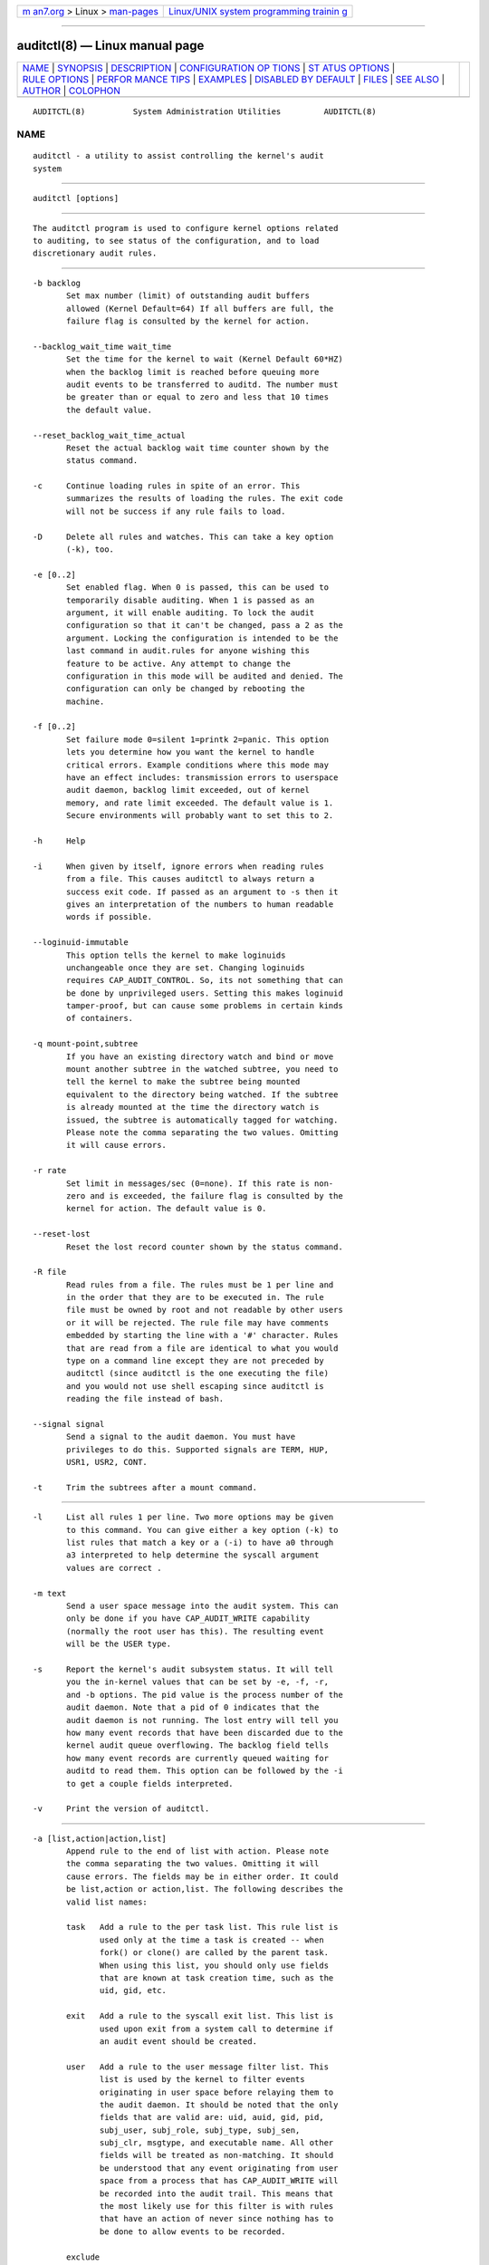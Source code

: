 .. container:: page-top

.. container:: nav-bar

   +----------------------------------+----------------------------------+
   | `m                               | `Linux/UNIX system programming   |
   | an7.org <../../../index.html>`__ | trainin                          |
   | > Linux >                        | g <http://man7.org/training/>`__ |
   | `man-pages <../index.html>`__    |                                  |
   +----------------------------------+----------------------------------+

--------------

auditctl(8) — Linux manual page
===============================

+-----------------------------------+-----------------------------------+
| `NAME <#NAME>`__ \|               |                                   |
| `SYNOPSIS <#SYNOPSIS>`__ \|       |                                   |
| `DESCRIPTION <#DESCRIPTION>`__ \| |                                   |
| `CONFIGURATION OP                 |                                   |
| TIONS <#CONFIGURATION_OPTIONS>`__ |                                   |
| \|                                |                                   |
| `ST                               |                                   |
| ATUS OPTIONS <#STATUS_OPTIONS>`__ |                                   |
| \|                                |                                   |
| `RULE OPTIONS <#RULE_OPTIONS>`__  |                                   |
| \|                                |                                   |
| `PERFOR                           |                                   |
| MANCE TIPS <#PERFORMANCE_TIPS>`__ |                                   |
| \| `EXAMPLES <#EXAMPLES>`__ \|    |                                   |
| `DISABLED BY                      |                                   |
| DEFAULT <#DISABLED_BY_DEFAULT>`__ |                                   |
| \| `FILES <#FILES>`__ \|          |                                   |
| `SEE ALSO <#SEE_ALSO>`__ \|       |                                   |
| `AUTHOR <#AUTHOR>`__ \|           |                                   |
| `COLOPHON <#COLOPHON>`__          |                                   |
+-----------------------------------+-----------------------------------+
| .. container:: man-search-box     |                                   |
+-----------------------------------+-----------------------------------+

::

   AUDITCTL(8)          System Administration Utilities         AUDITCTL(8)

NAME
-------------------------------------------------

::

          auditctl - a utility to assist controlling the kernel's audit
          system


---------------------------------------------------------

::

          auditctl [options]


---------------------------------------------------------------

::

          The auditctl program is used to configure kernel options related
          to auditing, to see status of the configuration, and to load
          discretionary audit rules.


-----------------------------------------------------------------------------------

::

          -b backlog
                 Set max number (limit) of outstanding audit buffers
                 allowed (Kernel Default=64) If all buffers are full, the
                 failure flag is consulted by the kernel for action.

          --backlog_wait_time wait_time
                 Set the time for the kernel to wait (Kernel Default 60*HZ)
                 when the backlog limit is reached before queuing more
                 audit events to be transferred to auditd. The number must
                 be greater than or equal to zero and less that 10 times
                 the default value.

          --reset_backlog_wait_time_actual
                 Reset the actual backlog wait time counter shown by the
                 status command.

          -c     Continue loading rules in spite of an error. This
                 summarizes the results of loading the rules. The exit code
                 will not be success if any rule fails to load.

          -D     Delete all rules and watches. This can take a key option
                 (-k), too.

          -e [0..2]
                 Set enabled flag. When 0 is passed, this can be used to
                 temporarily disable auditing. When 1 is passed as an
                 argument, it will enable auditing. To lock the audit
                 configuration so that it can't be changed, pass a 2 as the
                 argument. Locking the configuration is intended to be the
                 last command in audit.rules for anyone wishing this
                 feature to be active. Any attempt to change the
                 configuration in this mode will be audited and denied. The
                 configuration can only be changed by rebooting the
                 machine.

          -f [0..2]
                 Set failure mode 0=silent 1=printk 2=panic. This option
                 lets you determine how you want the kernel to handle
                 critical errors. Example conditions where this mode may
                 have an effect includes: transmission errors to userspace
                 audit daemon, backlog limit exceeded, out of kernel
                 memory, and rate limit exceeded. The default value is 1.
                 Secure environments will probably want to set this to 2.

          -h     Help

          -i     When given by itself, ignore errors when reading rules
                 from a file. This causes auditctl to always return a
                 success exit code. If passed as an argument to -s then it
                 gives an interpretation of the numbers to human readable
                 words if possible.

          --loginuid-immutable
                 This option tells the kernel to make loginuids
                 unchangeable once they are set. Changing loginuids
                 requires CAP_AUDIT_CONTROL. So, its not something that can
                 be done by unprivileged users. Setting this makes loginuid
                 tamper-proof, but can cause some problems in certain kinds
                 of containers.

          -q mount-point,subtree
                 If you have an existing directory watch and bind or move
                 mount another subtree in the watched subtree, you need to
                 tell the kernel to make the subtree being mounted
                 equivalent to the directory being watched. If the subtree
                 is already mounted at the time the directory watch is
                 issued, the subtree is automatically tagged for watching.
                 Please note the comma separating the two values. Omitting
                 it will cause errors.

          -r rate
                 Set limit in messages/sec (0=none). If this rate is non-
                 zero and is exceeded, the failure flag is consulted by the
                 kernel for action. The default value is 0.

          --reset-lost
                 Reset the lost record counter shown by the status command.

          -R file
                 Read rules from a file. The rules must be 1 per line and
                 in the order that they are to be executed in. The rule
                 file must be owned by root and not readable by other users
                 or it will be rejected. The rule file may have comments
                 embedded by starting the line with a '#' character. Rules
                 that are read from a file are identical to what you would
                 type on a command line except they are not preceded by
                 auditctl (since auditctl is the one executing the file)
                 and you would not use shell escaping since auditctl is
                 reading the file instead of bash.

          --signal signal
                 Send a signal to the audit daemon. You must have
                 privileges to do this. Supported signals are TERM, HUP,
                 USR1, USR2, CONT.

          -t     Trim the subtrees after a mount command.


---------------------------------------------------------------------

::

          -l     List all rules 1 per line. Two more options may be given
                 to this command. You can give either a key option (-k) to
                 list rules that match a key or a (-i) to have a0 through
                 a3 interpreted to help determine the syscall argument
                 values are correct .

          -m text
                 Send a user space message into the audit system. This can
                 only be done if you have CAP_AUDIT_WRITE capability
                 (normally the root user has this). The resulting event
                 will be the USER type.

          -s     Report the kernel's audit subsystem status. It will tell
                 you the in-kernel values that can be set by -e, -f, -r,
                 and -b options. The pid value is the process number of the
                 audit daemon. Note that a pid of 0 indicates that the
                 audit daemon is not running. The lost entry will tell you
                 how many event records that have been discarded due to the
                 kernel audit queue overflowing. The backlog field tells
                 how many event records are currently queued waiting for
                 auditd to read them. This option can be followed by the -i
                 to get a couple fields interpreted.

          -v     Print the version of auditctl.


-----------------------------------------------------------------

::

          -a [list,action|action,list]
                 Append rule to the end of list with action. Please note
                 the comma separating the two values. Omitting it will
                 cause errors. The fields may be in either order. It could
                 be list,action or action,list. The following describes the
                 valid list names:

                 task   Add a rule to the per task list. This rule list is
                        used only at the time a task is created -- when
                        fork() or clone() are called by the parent task.
                        When using this list, you should only use fields
                        that are known at task creation time, such as the
                        uid, gid, etc.

                 exit   Add a rule to the syscall exit list. This list is
                        used upon exit from a system call to determine if
                        an audit event should be created.

                 user   Add a rule to the user message filter list. This
                        list is used by the kernel to filter events
                        originating in user space before relaying them to
                        the audit daemon. It should be noted that the only
                        fields that are valid are: uid, auid, gid, pid,
                        subj_user, subj_role, subj_type, subj_sen,
                        subj_clr, msgtype, and executable name. All other
                        fields will be treated as non-matching. It should
                        be understood that any event originating from user
                        space from a process that has CAP_AUDIT_WRITE will
                        be recorded into the audit trail. This means that
                        the most likely use for this filter is with rules
                        that have an action of never since nothing has to
                        be done to allow events to be recorded.

                 exclude
                        Add a rule to the event type exclusion filter list.
                        This list is used to filter events that you do not
                        want to see. For example, if you do not want to see
                        any avc messages, you would using this list to
                        record that. Events can be excluded by process ID,
                        user ID, group ID, login user ID, message type,
                        subject context, or executable name. The action is
                        ignored and uses its default of "never".

                 filesystem
                        Add a rule that will be applied to a whole
                        filesystem. The filesystem must be identified with
                        a fstype field. Normally this filter is used to
                        exclude any events for a whole filesystem such as
                        tracefs or debugfs.

          The following describes the valid actions for the rule:

                 never  No audit records will be generated. This can be
                        used to suppress event generation. In general, you
                        want suppressions at the top of the list instead of
                        the bottom. This is because the event triggers on
                        the first matching rule.

                 always Allocate an audit context, always fill it in at
                        syscall entry time, and always write out a record
                        at syscall exit time.

          -A list,action
                 Add rule to the beginning list with action.

          -C [f=f | f!=f]
                 Build an inter-field comparison rule: field, operation,
                 field. You may pass multiple comparisons on a single
                 command line. Each one must start with -C. Each inter-
                 field equation is anded with each other as well as
                 equations starting with -F to trigger an audit record.
                 There are 2 operators supported - equal, and not equal.
                 Valid fields are:

                 auid, uid, euid, suid, fsuid, obj_uid; and gid, egid,
                 sgid, fsgid, obj_gid

                 The two groups of uid and gid cannot be mixed. But any
                 comparison within the group can be made. The obj_uid/gid
                 fields are collected from the object of the event such as
                 a file or directory.

          -d list,action
                 Delete rule from list with action. The rule is deleted
                 only if it exactly matches syscall name(s) and every field
                 name and value.

          -F [n=v | n!=v | n<v | n>v | n<=v | n>=v | n&v | n&=v]
                 Build a rule field: name, operation, value. You may have
                 up to 64 fields passed on a single command line. Each one
                 must start with -F. Each field equation is anded with each
                 other (as well as equations starting with -C) to trigger
                 an audit record. There are 8 operators supported - equal,
                 not equal, less than, greater than, less than or equal,
                 and greater than or equal, bit mask, and bit test
                 respectively. Bit test will "and" the values and check
                 that they are equal, bit mask just "ands" the values.
                 Fields that take a user ID may instead have the user's
                 name; the program will convert the name to user ID. The
                 same is true of group names. Valid fields are:

                 a0, a1, a2, a3
                        Respectively, the first 4 arguments to a syscall.
                        Note that string arguments are not supported. This
                        is because the kernel is passed a pointer to the
                        string. Triggering on a pointer address value is
                        not likely to work. So, when using this, you should
                        only use on numeric values. This is most likely to
                        be used on platforms that multiplex socket or IPC
                        operations.

                 arch   The CPU architecture of the syscall. The arch can
                        be found doing 'uname -m'. If you do not know the
                        arch of your machine but you want to use the 32 bit
                        syscall table and your machine supports 32 bit, you
                        can also use b32 for the arch. The same applies to
                        the 64 bit syscall table, you can use b64.  In this
                        way, you can write rules that are somewhat arch
                        independent because the family type will be auto
                        detected. However, syscalls can be arch specific
                        and what is available on x86_64, may not be
                        available on ppc. The arch directive should precede
                        the -S option so that auditctl knows which internal
                        table to use to look up the syscall numbers.

                 auid   The original ID the user logged in with. Its an
                        abbreviation of audit uid. Sometimes its referred
                        to as loginuid. Either the user account text or
                        number may be used.

                 devmajor
                        Device Major Number

                 devminor
                        Device Minor Number

                 dir    Full Path of Directory to watch. This will place a
                        recursive watch on the directory and its whole
                        subtree. It can only be used on exit list. See
                        "-w".

                 egid   Effective Group ID. May be numeric or the groups
                        name.

                 euid   Effective User ID. May be numeric or the user
                        account name.

                 exe    Absolute path to application that while executing
                        this rule will apply to. It supports = and !=
                        operators. Note that you can only use this once for
                        each rule.

                 exit   Exit value from a syscall. If the exit code is an
                        errno, you may use the text representation, too.

                 fsgid  Filesystem Group ID. May be numeric or the groups
                        name.

                 fsuid  Filesystem User ID. May be numeric or the user
                        account name.

                 filetype
                        The target file's type. Can be either file, dir,
                        socket, link, character, block, or fifo.

                 gid    Group ID. May be numeric or the groups name.

                 inode  Inode Number

                 key    This is another way of setting a filter key. See
                        discussion above for -k option.

                 msgtype
                        This is used to match the event's record type. It
                        should only be used on the exclude or user filter
                        lists.

                 obj_uid
                        Object's UID

                 obj_gid
                        Object's GID

                 obj_user
                        Resource's SE Linux User

                 obj_role
                        Resource's SE Linux Role

                 obj_type
                        Resource's SE Linux Type

                 obj_lev_low
                        Resource's SE Linux Low Level

                 obj_lev_high
                        Resource's SE Linux High Level

                 path   Full Path of File to watch. It can only be used on
                        exit list.

                 perm   Permission filter for file operations. See "-p". It
                        can only be used on exit list. You can use this
                        without specifying a syscall and the kernel will
                        select the syscalls that satisfy the permissions
                        being requested.

                 pers   OS Personality Number

                 pid    Process ID

                 ppid   Parent's Process ID

                 saddr_fam
                        Address family number as found in
                        /usr/include/bits/socket.h. For example, IPv4 would
                        be 2 and IPv6 would be 10.

                 sessionid
                        User's login session ID

                 subj_user
                        Program's SE Linux User

                 subj_role
                        Program's SE Linux Role

                 subj_type
                        Program's SE Linux Type

                 subj_sen
                        Program's SE Linux Sensitivity

                 subj_clr
                        Program's SE Linux Clearance

                 sgid   Saved Group ID. See getresgid(2) man page.

                 success
                        If the exit value is >= 0 this is true/yes
                        otherwise its false/no. When writing a rule, use a
                        1 for true/yes and a 0 for false/no

                 suid   Saved User ID. See getresuid(2) man page.

                 uid    User ID. May be numeric or the user account name.

          -k key Set a filter key on an audit rule. The filter key is an
                 arbitrary string of text that can be up to 31 bytes long.
                 It can uniquely identify the audit records produced by a
                 rule. Typical use is for when you have several rules that
                 together satisfy a security requirement. The key value can
                 be searched on with ausearch so that no matter which rule
                 triggered the event, you can find its results. The key can
                 also be used on delete all (-D) and list rules (-l) to
                 select rules with a specific key. You may have more than
                 one key on a rule if you want to be able to search logged
                 events in multiple ways or if you have an auditd plugin
                 that uses a key to aid its analysis.

          -p [r|w|x|a]
                 Describe the permission access type that a file system
                 watch will trigger on. r=read, w=write, x=execute,
                 a=attribute change. These permissions are not the standard
                 file permissions, but rather the kind of syscall that
                 would do this kind of thing. The read & write syscalls are
                 omitted from this set since they would overwhelm the logs.
                 But rather for reads or writes, the open flags are looked
                 at to see what permission was requested.

          -S [Syscall name or number|all]
                 Any syscall name or number may be used. The word 'all' may
                 also be used.  If the given syscall is made by a program,
                 then start an audit record. If a field rule is given and
                 no syscall is specified, it will default to all syscalls.
                 You may also specify multiple syscalls in the same rule by
                 using multiple -S options in the same rule. Doing so
                 improves performance since fewer rules need to be
                 evaluated. Alternatively, you may pass a comma separated
                 list of syscall names. If you are on a bi-arch system,
                 like x86_64, you should be aware that auditctl simply
                 takes the text, looks it up for the native arch (in this
                 case b64) and sends that rule to the kernel. If there are
                 no additional arch directives, IT WILL APPLY TO BOTH 32 &
                 64 BIT SYSCALLS. This can have undesirable effects since
                 there is no guarantee that any syscall has the same number
                 on both 32 and 64 bit interfaces. You will likely want to
                 control this and write 2 rules, one with arch equal to b32
                 and one with b64 to make sure the kernel finds the events
                 that you intend. See the arch field discussion for more
                 info.

          -w path
                 Insert a watch for the file system object at path. You
                 cannot insert a watch to the top level directory. This is
                 prohibited by the kernel. Wildcards are not supported
                 either and will generate a warning. The way that watches
                 work is by tracking the inode internally. If you place a
                 watch on a file, its the same as using the -F path option
                 on a syscall rule. If you place a watch on a directory,
                 its the same as using the -F dir option on a syscall rule.
                 The -w form of writing watches is for backwards
                 compatibility and the syscall based form is more
                 expressive. Unlike most syscall auditing rules, watches do
                 not impact performance based on the number of rules sent
                 to the kernel. The only valid options when using a watch
                 are the -p and -k. If you need to do anything fancy like
                 audit a specific user accessing a file, then use the
                 syscall auditing form with the path or dir fields. See the
                 EXAMPLES section for an example of converting one form to
                 another.

          -W path
                 Remove a watch for the file system object at path. The
                 rule must match exactly. See -d discussion for more info.


-------------------------------------------------------------------------

::

          Syscall rules get evaluated for each syscall for every program.
          If you have 10 syscall rules, every program on your system will
          delay during a syscall while the audit system evaluates each
          rule. Too many syscall rules will hurt performance. Try to
          combine as many as you can whenever the filter, action, key, and
          fields are identical. For example:

          auditctl -a always,exit -F arch=b64 -S openat -F success=0
          auditctl -a always,exit -F arch=b64 -S truncate -F success=0

          could be re-written as one rule:

          auditctl -a always,exit -F arch=b64 -S openat -S truncate -F success=0

          Also, try to use file system auditing wherever practical. This
          improves performance. For example, if you were wanting to capture
          all failed opens & truncates like above, but were only concerned
          about files in /etc and didn't care about /usr or /sbin, its
          possible to use this rule:

          auditctl -a always,exit -S openat -S truncate -F dir=/etc -F success=0

          This will be higher performance since the kernel will not
          evaluate it each and every syscall. It will be handled by the
          filesystem auditing code and only checked on filesystem related
          syscalls.


---------------------------------------------------------

::

          To see all syscalls made by a specific program:

          # By pid:
          auditctl -a always,exit -S all -F pid=1005
          # By executable path
          auditctl -a always,exit -S all -F exe=/usr/bin/ls

          To see files opened by a specific user:

          auditctl -a always,exit -S openat -F auid=510

          To see unsuccessful openat calls:

          auditctl -a always,exit -S openat -F success=0

          To watch a file for changes (2 ways to express):

          auditctl -w /etc/shadow -p wa
          auditctl -a always,exit -F path=/etc/shadow -F perm=wa

          To recursively watch a directory for changes (2 ways to express):

          auditctl -w /etc/ -p wa
          auditctl -a always,exit -F dir=/etc/ -F perm=wa

          To see if an admin is accessing other user's files:

          auditctl -a always,exit -F dir=/home/ -F uid=0 -C auid!=obj_uid


-------------------------------------------------------------------------------

::

          On many systems auditd is configured to install an -a never,task
          rule by default. This rule causes every new process to skip all
          audit rule processing. This is usually done to avoid a small
          performance overhead imposed by syscall auditing. If you want to
          use auditd, you need to remove that rule by deleting 10-no-
          audit.rules and adding 10-base-config.rules to the audit rules
          directory.

          If you have defined audit rules that are not matching when they
          should, check auditctl -l to make sure there is no never,task
          rule there.


---------------------------------------------------

::

          /etc/audit/audit.rules /etc/audit/audit-stop.rules


---------------------------------------------------------

::

          audit.rules(7), ausearch(8), aureport(8), auditd(8).


-----------------------------------------------------

::

          Steve Grubb

COLOPHON
---------------------------------------------------------

::

          This page is part of the audit (Linux Audit) project.
          Information about the project can be found at 
          ⟨http://people.redhat.com/sgrubb/audit/⟩.  If you have a bug
          report for this manual page, send it to linux-audit@redhat.com.
          This page was obtained from the project's upstream Git repository
          ⟨https://github.com/linux-audit/audit-userspace.git⟩ on
          2021-08-27.  (At that time, the date of the most recent commit
          that was found in the repository was 2021-08-21.)  If you
          discover any rendering problems in this HTML version of the page,
          or you believe there is a better or more up-to-date source for
          the page, or you have corrections or improvements to the
          information in this COLOPHON (which is not part of the original
          manual page), send a mail to man-pages@man7.org

   Red Hat                         July 2021                    AUDITCTL(8)

--------------

Pages that refer to this page:
`audit_add_rule_data(3) <../man3/audit_add_rule_data.3.html>`__, 
`audit_delete_rule_data(3) <../man3/audit_delete_rule_data.3.html>`__, 
`audit_request_rules_list_data(3) <../man3/audit_request_rules_list_data.3.html>`__, 
`audit_set_backlog_limit(3) <../man3/audit_set_backlog_limit.3.html>`__, 
`audit_set_backlog_wait_time(3) <../man3/audit_set_backlog_wait_time.3.html>`__, 
`audit_set_failure(3) <../man3/audit_set_failure.3.html>`__, 
`audit.rules(7) <../man7/audit.rules.7.html>`__, 
`auditd(8) <../man8/auditd.8.html>`__, 
`augenrules(8) <../man8/augenrules.8.html>`__, 
`autrace(8) <../man8/autrace.8.html>`__, 
`pam_loginuid(8) <../man8/pam_loginuid.8.html>`__

--------------

--------------

.. container:: footer

   +-----------------------+-----------------------+-----------------------+
   | HTML rendering        |                       | |Cover of TLPI|       |
   | created 2021-08-27 by |                       |                       |
   | `Michael              |                       |                       |
   | Ker                   |                       |                       |
   | risk <https://man7.or |                       |                       |
   | g/mtk/index.html>`__, |                       |                       |
   | author of `The Linux  |                       |                       |
   | Programming           |                       |                       |
   | Interface <https:     |                       |                       |
   | //man7.org/tlpi/>`__, |                       |                       |
   | maintainer of the     |                       |                       |
   | `Linux man-pages      |                       |                       |
   | project <             |                       |                       |
   | https://www.kernel.or |                       |                       |
   | g/doc/man-pages/>`__. |                       |                       |
   |                       |                       |                       |
   | For details of        |                       |                       |
   | in-depth **Linux/UNIX |                       |                       |
   | system programming    |                       |                       |
   | training courses**    |                       |                       |
   | that I teach, look    |                       |                       |
   | `here <https://ma     |                       |                       |
   | n7.org/training/>`__. |                       |                       |
   |                       |                       |                       |
   | Hosting by `jambit    |                       |                       |
   | GmbH                  |                       |                       |
   | <https://www.jambit.c |                       |                       |
   | om/index_en.html>`__. |                       |                       |
   +-----------------------+-----------------------+-----------------------+

--------------

.. container:: statcounter

   |Web Analytics Made Easy - StatCounter|

.. |Cover of TLPI| image:: https://man7.org/tlpi/cover/TLPI-front-cover-vsmall.png
   :target: https://man7.org/tlpi/
.. |Web Analytics Made Easy - StatCounter| image:: https://c.statcounter.com/7422636/0/9b6714ff/1/
   :class: statcounter
   :target: https://statcounter.com/
